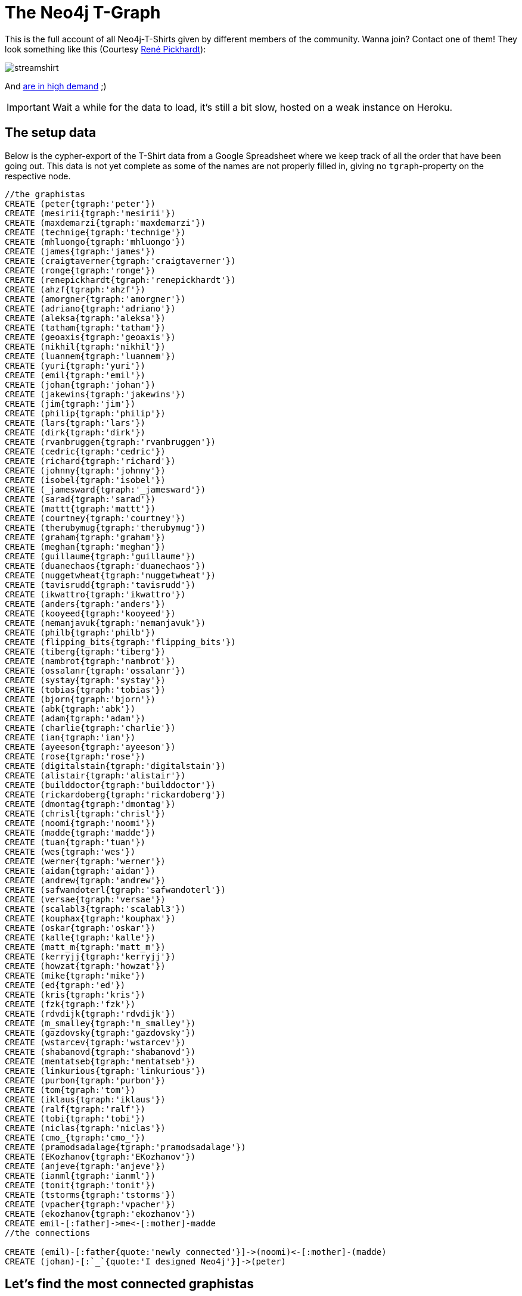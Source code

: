 = The Neo4j T-Graph

This is the full account of all Neo4j-T-Shirts given by different members of the community. Wanna join? Contact one of them! They look something like this (Courtesy http://www.rene-pickhardt.de/[René Pickhardt]):

image::http://www.rene-pickhardt.de/wp-content/uploads/2013/07/streamshirt.png[]

And http://www.rene-pickhardt.de/drug-junkie-steals-my-neo4j-t-shirt-out-of-my-physical-mailbox/[are in high demand] ;)

IMPORTANT: Wait a while for the data to load, it's still a bit slow, hosted on a weak instance on Heroku.

//console

== The setup data

Below is the cypher-export of the T-Shirt data from a Google Spreadsheet where we keep track of all the order that have been going out. This data is not yet complete as some of the names are not properly filled in, giving no `tgraph`-property on the respective node.

//setup
//hide
[source,cypher]
----
//the graphistas
CREATE (peter{tgraph:'peter'}) 
CREATE (mesirii{tgraph:'mesirii'}) 
CREATE (maxdemarzi{tgraph:'maxdemarzi'}) 
CREATE (technige{tgraph:'technige'}) 
CREATE (mhluongo{tgraph:'mhluongo'}) 
CREATE (james{tgraph:'james'}) 
CREATE (craigtaverner{tgraph:'craigtaverner'}) 
CREATE (ronge{tgraph:'ronge'}) 
CREATE (renepickhardt{tgraph:'renepickhardt'}) 
CREATE (ahzf{tgraph:'ahzf'}) 
CREATE (amorgner{tgraph:'amorgner'}) 
CREATE (adriano{tgraph:'adriano'}) 
CREATE (aleksa{tgraph:'aleksa'}) 
CREATE (tatham{tgraph:'tatham'}) 
CREATE (geoaxis{tgraph:'geoaxis'}) 
CREATE (nikhil{tgraph:'nikhil'}) 
CREATE (luannem{tgraph:'luannem'}) 
CREATE (yuri{tgraph:'yuri'}) 
CREATE (emil{tgraph:'emil'}) 
CREATE (johan{tgraph:'johan'}) 
CREATE (jakewins{tgraph:'jakewins'}) 
CREATE (jim{tgraph:'jim'}) 
CREATE (philip{tgraph:'philip'}) 
CREATE (lars{tgraph:'lars'}) 
CREATE (dirk{tgraph:'dirk'}) 
CREATE (rvanbruggen{tgraph:'rvanbruggen'}) 
CREATE (cedric{tgraph:'cedric'}) 
CREATE (richard{tgraph:'richard'}) 
CREATE (johnny{tgraph:'johnny'}) 
CREATE (isobel{tgraph:'isobel'}) 
CREATE (_jamesward{tgraph:'_jamesward'}) 
CREATE (sarad{tgraph:'sarad'}) 
CREATE (mattt{tgraph:'mattt'}) 
CREATE (courtney{tgraph:'courtney'}) 
CREATE (therubymug{tgraph:'therubymug'}) 
CREATE (graham{tgraph:'graham'}) 
CREATE (meghan{tgraph:'meghan'}) 
CREATE (guillaume{tgraph:'guillaume'}) 
CREATE (duanechaos{tgraph:'duanechaos'}) 
CREATE (nuggetwheat{tgraph:'nuggetwheat'}) 
CREATE (tavisrudd{tgraph:'tavisrudd'}) 
CREATE (ikwattro{tgraph:'ikwattro'}) 
CREATE (anders{tgraph:'anders'}) 
CREATE (kooyeed{tgraph:'kooyeed'}) 
CREATE (nemanjavuk{tgraph:'nemanjavuk'}) 
CREATE (philb{tgraph:'philb'}) 
CREATE (flipping_bits{tgraph:'flipping_bits'}) 
CREATE (tiberg{tgraph:'tiberg'}) 
CREATE (nambrot{tgraph:'nambrot'}) 
CREATE (ossalanr{tgraph:'ossalanr'}) 
CREATE (systay{tgraph:'systay'}) 
CREATE (tobias{tgraph:'tobias'}) 
CREATE (bjorn{tgraph:'bjorn'}) 
CREATE (abk{tgraph:'abk'}) 
CREATE (adam{tgraph:'adam'}) 
CREATE (charlie{tgraph:'charlie'}) 
CREATE (ian{tgraph:'ian'}) 
CREATE (ayeeson{tgraph:'ayeeson'}) 
CREATE (rose{tgraph:'rose'}) 
CREATE (digitalstain{tgraph:'digitalstain'}) 
CREATE (alistair{tgraph:'alistair'}) 
CREATE (builddoctor{tgraph:'builddoctor'}) 
CREATE (rickardoberg{tgraph:'rickardoberg'}) 
CREATE (dmontag{tgraph:'dmontag'}) 
CREATE (chrisl{tgraph:'chrisl'}) 
CREATE (noomi{tgraph:'noomi'}) 
CREATE (madde{tgraph:'madde'}) 
CREATE (tuan{tgraph:'tuan'}) 
CREATE (wes{tgraph:'wes'}) 
CREATE (werner{tgraph:'werner'}) 
CREATE (aidan{tgraph:'aidan'}) 
CREATE (andrew{tgraph:'andrew'}) 
CREATE (safwandoterl{tgraph:'safwandoterl'}) 
CREATE (versae{tgraph:'versae'}) 
CREATE (scalabl3{tgraph:'scalabl3'}) 
CREATE (kouphax{tgraph:'kouphax'}) 
CREATE (oskar{tgraph:'oskar'}) 
CREATE (kalle{tgraph:'kalle'}) 
CREATE (matt_m{tgraph:'matt_m'}) 
CREATE (kerryjj{tgraph:'kerryjj'}) 
CREATE (howzat{tgraph:'howzat'}) 
CREATE (mike{tgraph:'mike'}) 
CREATE (ed{tgraph:'ed'}) 
CREATE (kris{tgraph:'kris'}) 
CREATE (fzk{tgraph:'fzk'}) 
CREATE (rdvdijk{tgraph:'rdvdijk'}) 
CREATE (m_smalley{tgraph:'m_smalley'}) 
CREATE (gazdovsky{tgraph:'gazdovsky'}) 
CREATE (wstarcev{tgraph:'wstarcev'}) 
CREATE (shabanovd{tgraph:'shabanovd'}) 
CREATE (mentatseb{tgraph:'mentatseb'}) 
CREATE (linkurious{tgraph:'linkurious'}) 
CREATE (purbon{tgraph:'purbon'}) 
CREATE (tom{tgraph:'tom'}) 
CREATE (iklaus{tgraph:'iklaus'}) 
CREATE (ralf{tgraph:'ralf'}) 
CREATE (tobi{tgraph:'tobi'}) 
CREATE (niclas{tgraph:'niclas'}) 
CREATE (cmo_{tgraph:'cmo_'}) 
CREATE (pramodsadalage{tgraph:'pramodsadalage'}) 
CREATE (EKozhanov{tgraph:'EKozhanov'}) 
CREATE (anjeve{tgraph:'anjeve'}) 
CREATE (ianml{tgraph:'ianml'}) 
CREATE (tonit{tgraph:'tonit'}) 
CREATE (tstorms{tgraph:'tstorms'}) 
CREATE (vpacher{tgraph:'vpacher'}) 
CREATE (ekozhanov{tgraph:'ekozhanov'}) 
CREATE emil-[:father]->me<-[:mother]-madde 
//the connections

CREATE (emil)-[:father{quote:'newly connected'}]->(noomi)<-[:mother]-(madde) 
CREATE (johan)-[:`_`{quote:'I designed Neo4j'}]->(peter) 

----

//graph


== Let's find the most connected graphistas

[source,cypher]
----
MATCH graphista--other 
RETURN graphista.tgraph AS name, COUNT(other) AS friends, ID(graphista) AS id 
ORDER BY friends DESC
----

//table


